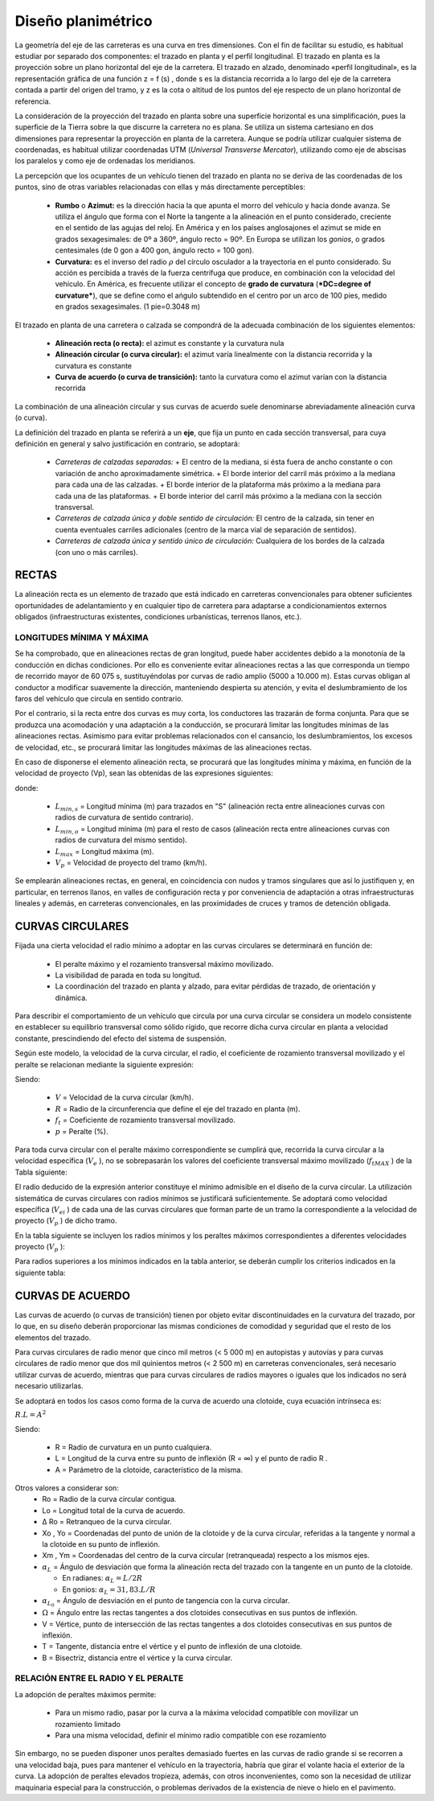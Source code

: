 Diseño planimétrico
===================

La geometría del eje de las carreteras es una curva en tres dimensiones. Con el fin de facilitar su estudio, es habitual estudiar por separado dos componentes: el trazado en planta y el perfil longitudinal. El trazado en planta es la proyección sobre un plano horizontal del eje de la carretera. El trazado en alzado, denominado «perfil longitudinal», es la representación gráfica de una función z = f (s) , donde s es la distancia recorrida a lo largo del eje de la carretera contada a partir del origen del tramo, y z es la cota o altitud de los puntos del eje respecto de un plano horizontal de referencia.

La consideración de la proyección del trazado en planta sobre una superficie horizontal es una simplificación, pues la superficie de la Tierra sobre la que discurre la carretera no es plana. Se utiliza un sistema cartesiano en dos dimensiones para representar la proyección en planta de la carretera. Aunque se podría utilizar cualquier sistema de coordenadas, es habitual utilizar coordenadas UTM (*Universal Transverse Mercator*), utilizando como eje de abscisas los paralelos y como eje de ordenadas los meridianos.

La percepción que los ocupantes de un vehículo tienen del trazado en planta no se deriva de las coordenadas de los puntos, sino de otras variables relacionadas con ellas y más directamente perceptibles:

  + **Rumbo** o **Azimut:** es la dirección hacia la que apunta el morro del vehículo y hacia donde avanza. Se utiliza el ángulo que forma con el Norte la tangente a la alineación en el punto considerado, creciente en el sentido de las agujas del reloj. En América y en los países anglosajones el azimut se mide en grados sexagesimales: de 0º a 360º, ángulo recto = 90º. En Europa se utilizan los *gonios*, o grados centesimales (de 0 gon a 400 gon, ángulo recto = 100 gon).

  + **Curvatura:** es el inverso del radio :math:`\rho` del círculo osculador a la trayectoria en el punto considerado. Su acción es percibida a través de la fuerza centrífuga que produce, en combinación con la velocidad del vehículo. En América, es frecuente utilizar el concepto de **grado de curvatura** (***DC=degree of curvature***), que se define como el ańgulo subtendido en el centro por un arco de 100 pies, medido en grados sexagesimales. (1 pie=0.3048 m)

El trazado en planta de una carretera o calzada se compondrá de la adecuada combinación de los siguientes elementos: 

  + **Alineación recta (o recta):** el azimut es constante y la curvatura nula
  + **Alineación circular (o curva circular):** el azimut varía linealmente con la distancia recorrida y la curvatura es constante
  + **Curva de acuerdo (o curva de transición):** tanto la curvatura como el azimut varían con la distancia recorrida

La combinación de una alineación circular y sus curvas de acuerdo suele denominarse abreviadamente alineación curva (o curva).


La definición del trazado en planta se referirá a un **eje**, que fija un punto en cada sección transversal, para cuya definición en general y salvo justificación en contrario, se adoptará:

  + *Carreteras de calzadas separadas:*
    + El centro de la mediana, si ésta fuera de ancho constante o con variación de ancho aproximadamente simétrica.
    + El borde interior del carril más próximo a la mediana para cada una de las calzadas.
    + El borde interior de la plataforma más próximo a la mediana para cada una de las plataformas.
    + El borde interior del carril más próximo a la mediana con la sección transversal.

  + *Carreteras de calzada única y doble sentido de circulación:* El centro de la calzada, sin tener en cuenta eventuales carriles adicionales (centro de la marca vial de separación de sentidos).

  + *Carreteras de calzada única y sentido único de circulación:* Cualquiera de los bordes de la calzada (con uno o más carriles).

RECTAS
------

La alineación recta es un elemento de trazado que está indicado en carreteras convencionales para obtener suficientes oportunidades de adelantamiento y en cualquier tipo de carretera para adaptarse a condicionamientos externos obligados (infraestructuras existentes, condiciones urbanísticas, terrenos llanos, etc.).

LONGITUDES MÍNIMA Y MÁXIMA
..........................

Se ha comprobado, que en alineaciones rectas de gran longitud, puede haber accidentes debido a la monotonía de la conducción en dichas condiciones. Por ello es conveniente evitar alineaciones rectas a las que corresponda un tiempo de recorrido mayor de 60 075 s, sustituyéndolas por curvas de radio amplio (5000 a 10.000 m). Estas curvas obligan al conductor a modificar suavemente la dirección, manteniendo despierta su atención, y evita el deslumbramiento de los faros del vehículo que circula en sentido contrario.

Por el contrario, si la recta entre dos curvas es muy corta, los conductores las trazarán de forma conjunta. 
Para que se produzca una acomodación y una adaptación a la conducción, se procurará limitar las longitudes mínimas de las alineaciones rectas. Asimismo para evitar problemas relacionados con el cansancio, los deslumbramientos, los
excesos de velocidad, etc., se procurará limitar las longitudes máximas de las alineaciones rectas.

En caso de disponerse el elemento alineación recta, se procurará que las longitudes mínima y máxima, en función de la velocidad de proyecto (Vp), sean las obtenidas de las expresiones siguientes:

.. image:: _static/longmaxmin.png
   :width: 180px
   :alt: Longitudes de rectas

donde: 

  + :math:`L_{min,s}` = Longitud mínima (m) para trazados en "S" (alineación recta entre alineaciones curvas con radios de curvatura de sentido contrario).
  + :math:`L_{min,o}` = Longitud mínima (m) para el resto de casos (alineación recta entre alineaciones curvas con radios de curvatura del mismo sentido).
  + :math:`L_{max}` = Longitud máxima (m).
  + :math:`V_{p}` = Velocidad de proyecto del tramo (km/h).

Se emplearán alineaciones rectas, en general, en coincidencia con nudos y tramos singulares que así lo justifiquen y, en particular, en terrenos llanos, en valles de configuración recta y por conveniencia de adaptación a otras infraestructuras lineales y además, en carreteras convencionales, en las proximidades de cruces y tramos de detención obligada.

CURVAS CIRCULARES
-----------------

Fijada una cierta velocidad el radio mínimo a adoptar en las curvas circulares se determinará en función de:

  + El peralte máximo y el rozamiento transversal máximo movilizado.
  + La visibilidad de parada en toda su longitud.
  + La coordinación del trazado en planta y alzado, para evitar pérdidas de trazado, de orientación y dinámica.

Para describir el comportamiento de un vehículo que circula por una curva circular se considera un modelo consistente en establecer su equilibrio transversal como sólido rígido, que recorre dicha curva circular en planta a velocidad constante, prescindiendo del efecto del sistema de suspensión. 

Según este modelo, la velocidad de la curva circular, el radio, el coeficiente de rozamiento transversal movilizado y el peralte se relacionan mediante la siguiente expresión:

.. image:: _static/roz.png
   :width: 200px
   :alt: Rozamiento

Siendo:

  + :math:`V` = Velocidad de la curva circular (km/h).
  + :math:`R` = Radio de la circunferencia que define el eje del trazado en planta (m).
  + :math:`f_t` = Coeficiente de rozamiento transversal movilizado.
  + :math:`p` = Peralte (%).

Para toda curva circular con el peralte máximo correspondiente se cumplirá que, recorrida la curva circular a la velocidad específica (:math:`V_e` ), no se sobrepasarán los valores del coeficiente transversal máximo movilizado (:math:`f_{tMAX}` ) de la Tabla siguiente:

.. image:: _static/coefroz2.png
   :width: 600px
   :alt: Coeficiente de Rozamiento

El radio deducido de la expresión anterior constituye el mínimo admisible en el diseño de la curva circular. La utilización sistemática de curvas circulares con radios mínimos se justificará suficientemente. Se adoptará como velocidad específica (:math:`V_{ei}` ) de cada una de las curvas circulares que forman parte de un tramo la correspondiente a la velocidad de proyecto (:math:`V_p` ) de dicho tramo.

En la tabla siguiente se incluyen los radios mínimos y los peraltes máximos correspondientes a diferentes velocidades proyecto (:math:`V_p` ):

.. image:: _static/radiomin.png
   :width: 600px
   :alt: Radio minimo

Para radios superiores a los mínimos indicados en la tabla anterior, se deberán cumplir los criterios indicados en la siguiente tabla:

.. image:: _static/radiomayor.png
   :width: 600px
   :alt: Radio mayor


CURVAS DE ACUERDO
-----------------

Las curvas de acuerdo (o curvas de transición) tienen por objeto evitar discontinuidades en la curvatura del trazado, por lo que, en su diseño deberán proporcionar las mismas condiciones de comodidad y seguridad que el resto de los elementos del trazado.

Para curvas circulares de radio menor que cinco mil metros (< 5 000 m) en autopistas y autovías y para curvas circulares de radio menor que dos mil quinientos metros (< 2 500 m) en carreteras convencionales, será necesario utilizar curvas de acuerdo, mientras que para curvas circulares de radios mayores o iguales que los indicados no será necesario utilizarlas. 

.. image:: _static/clotoide.png
   :width: 600px
   :alt: Clotoide


Se adoptará en todos los casos como forma de la curva de acuerdo una clotoide, cuya ecuación intrínseca es:

:math:`R . L = A^2`

Siendo:

  + R = Radio de curvatura en un punto cualquiera.
  + L = Longitud de la curva entre su punto de inflexión (R = ∞) y el punto de radio R .
  + A = Parámetro de la clotoide, característico de la misma.

Otros valores a considerar son:
  + Ro = Radio de la curva circular contigua.
  + Lo = Longitud total de la curva de acuerdo.
  + ∆ Ro = Retranqueo de la curva circular.
  + Xo , Yo = Coordenadas del punto de unión de la clotoide y de la curva circular, referidas a la tangente y normal a la clotoide en su punto de inflexión.
  + Xm , Ym = Coordenadas del centro de la curva circular (retranqueada) respecto a los mismos ejes.
  + :math:`\alpha_L` = Ángulo de desviación que forma la alineación recta del trazado con la tangente en un punto de la clotoide.
    
    + En radianes: :math:`\alpha_L = L / 2R`
    + En gonios: :math:`\alpha_L = 31,83 . L / R`

  + :math:`\alpha_{L_0}` = Ángulo de desviación en el punto de tangencia con la curva circular.
  + :math:`\Omega` = Ángulo entre las rectas tangentes a dos clotoides consecutivas en sus puntos de inflexión.
  + V = Vértice, punto de intersección de las rectas tangentes a dos clotoides consecutivas en sus puntos de inflexión.
  + T = Tangente, distancia entre el vértice y el punto de inflexión de una clotoide.
  + B = Bisectriz, distancia entre el vértice y la curva circular.

RELACIÓN ENTRE EL RADIO Y EL PERALTE
....................................

La adopción de peraltes máximos permite:

  + Para un mismo radio, pasar por la curva a la máxima velocidad compatible con movilizar un rozamiento limitado
  + Para una misma velocidad, definir el mínimo radio compatible con ese rozamiento

Sin embargo, no se pueden disponer unos peraltes demasiado fuertes en las curvas de radio grande si se recorren a una velocidad baja, pues para mantener el vehículo en la trayectoria, habría que girar el volante hacia el exterior de la curva. La adopción de peraltes elevados tropieza, además, con otros inconvenientes, como son la necesidad de utilizar maquinaria especial para la construcción, o problemas derivados de la existencia de nieve o hielo en el pavimento.















